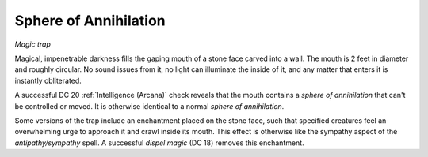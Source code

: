 Sphere of Annihilation
~~~~~~~~~~~~~~~~~~~~~~

*Magic trap*

Magical, impenetrable darkness fills the gaping mouth of a stone face
carved into a wall. The mouth is 2 feet in diameter and roughly
circular. No sound issues from it, no light can illuminate the inside of
it, and any matter that enters it is instantly obliterated.

A successful DC 20 :ref:`Intelligence (Arcana)` check reveals that the mouth
contains a *sphere of annihilation* that can't be controlled or moved.
It is otherwise identical to a normal *sphere of annihilation*.

Some versions of the trap include an enchantment placed on the stone
face, such that specified creatures feel an overwhelming urge to
approach it and crawl inside its mouth. This effect is otherwise like
the sympathy aspect of the *antipathy/sympathy* spell. A successful
*dispel magic* (DC 18) removes this enchantment.
